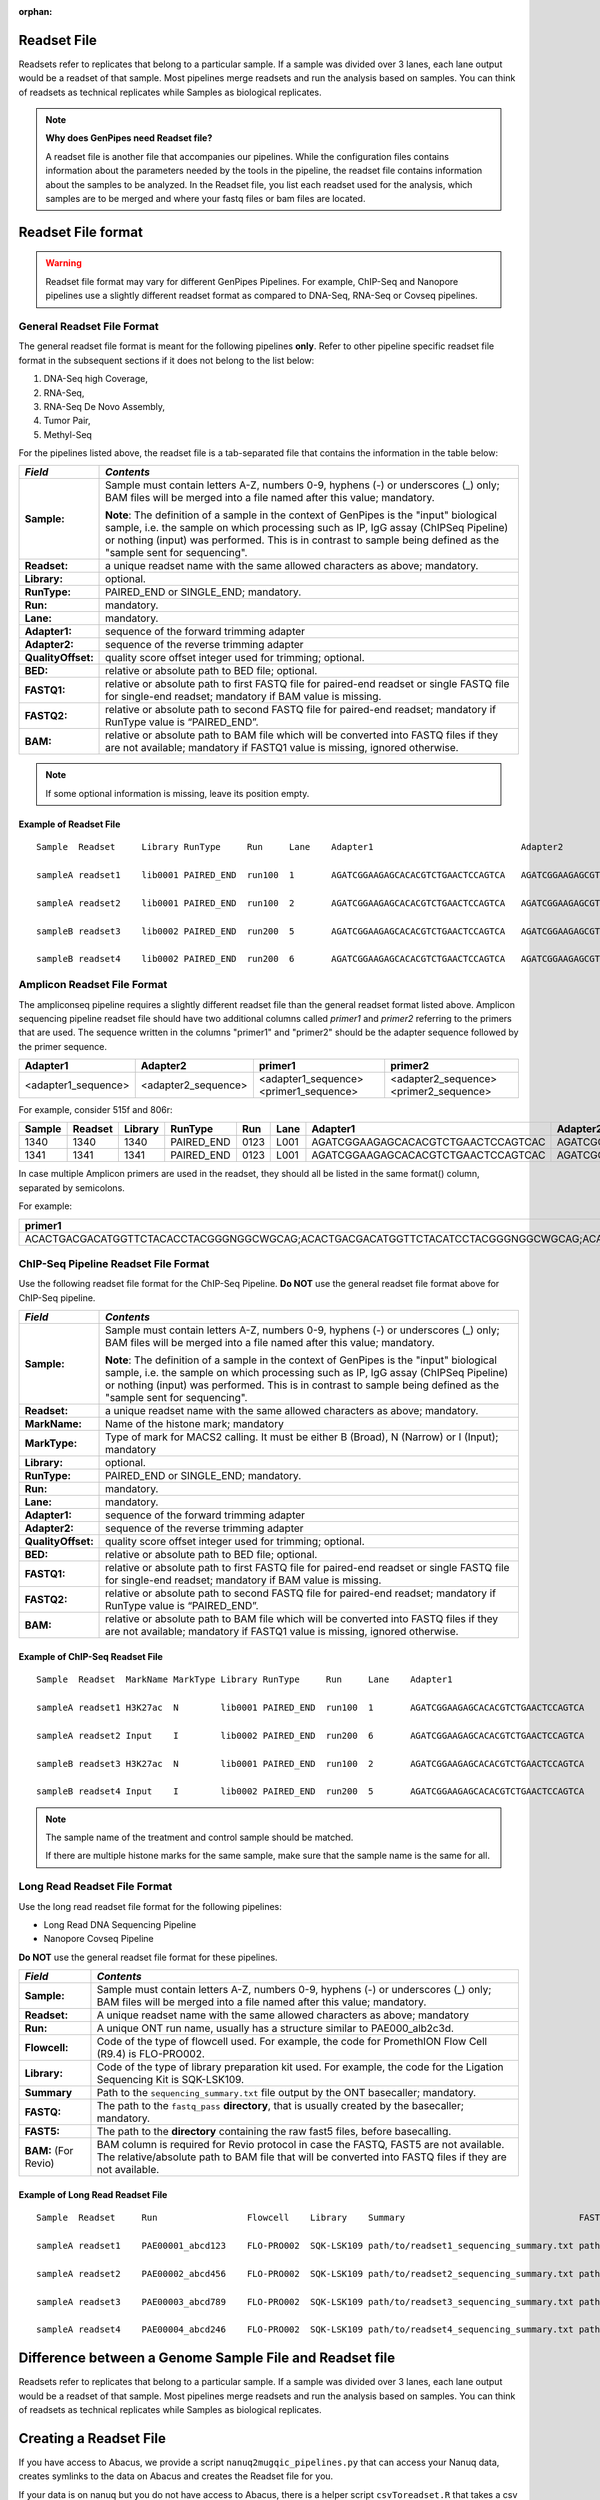 :orphan:

.. _docs_readset_file:

.. spelling:word-list::

     flowcell
     gz

Readset File
============

Readsets refer to replicates that belong to a particular sample. If a sample was divided over 3 lanes, each lane output would be a readset of that sample. Most pipelines merge readsets and run the analysis based on samples. You can think of readsets as technical replicates while Samples as biological replicates.

.. note::  **Why does GenPipes need Readset file?**

        A readset file is another file that accompanies our pipelines. While the configuration files contains information about the parameters needed by the tools in the pipeline, the readset file contains information about the samples to be analyzed. In the Readset file, you list each readset used for the analysis, which samples are to be merged and where your fastq files or bam files are located.


Readset File format
===================

.. warning::

     Readset file format may vary for different GenPipes Pipelines.  For example, ChIP-Seq and Nanopore pipelines use a slightly different readset format as compared to DNA-Seq, RNA-Seq or Covseq pipelines.

General Readset File Format
---------------------------

The general readset file format is meant for the following pipelines **only**. Refer to other pipeline specific readset file format in the subsequent sections if it does not belong to the list below:

#. DNA-Seq high Coverage,
#. RNA-Seq,
#. RNA-Seq De Novo Assembly,
#. Tumor Pair,
#. Methyl-Seq

For the pipelines listed above, the readset file is a tab-separated file that contains the information in the table below:

+------------------+-------------------------------------------------------------------------------------------+
|   *Field*        |   *Contents*                                                                              |
+==================+===========================================================================================+
| **Sample:**      | Sample must contain letters A-Z, numbers 0-9, hyphens (-) or underscores (_) only; BAM    |
|                  | files will be merged into a file named after this value; mandatory.                       |
|                  |                                                                                           | 
|                  | |sample_note_francois|                                                                    | 
|                  |                                                                                           | 
+------------------+-------------------------------------------------------------------------------------------+
|**Readset:**      | a unique readset name with the same allowed characters as above; mandatory.               |
+------------------+-------------------------------------------------------------------------------------------+
|**Library:**      | optional.                                                                                 |
+------------------+-------------------------------------------------------------------------------------------+
|**RunType:**      | PAIRED_END or SINGLE_END; mandatory.                                                      |
+------------------+-------------------------------------------------------------------------------------------+
|**Run:**          | mandatory.                                                                                | 
+------------------+-------------------------------------------------------------------------------------------+
|**Lane:**         | mandatory.                                                                                |
+------------------+-------------------------------------------------------------------------------------------+
|**Adapter1:**     | sequence of the forward trimming adapter                                                  |
+------------------+-------------------------------------------------------------------------------------------+
|**Adapter2:**     | sequence of the reverse trimming adapter                                                  |
+------------------+-------------------------------------------------------------------------------------------+
|**QualityOffset:**| quality score offset integer used for trimming; optional.                                 |
+------------------+-------------------------------------------------------------------------------------------+
|**BED:**          | relative or absolute path to BED file; optional.                                          |
+------------------+-------------------------------------------------------------------------------------------+
|**FASTQ1:**       | relative or absolute path to first FASTQ file for paired-end readset or single FASTQ file |
|                  | for single-end readset; mandatory if BAM value is missing.                                |
+------------------+-------------------------------------------------------------------------------------------+
|**FASTQ2:**       | relative or absolute path to second FASTQ file for paired-end readset; mandatory if       |
|                  | RunType value is “PAIRED_END”.                                                            |
+------------------+-------------------------------------------------------------------------------------------+
|**BAM:**          | relative or absolute path to BAM file which will be converted into FASTQ files if they are|
|                  | not available; mandatory if FASTQ1 value is missing, ignored otherwise.                   |
+------------------+-------------------------------------------------------------------------------------------+

.. note::

        If some optional information is missing, leave its position empty.

Example of Readset File
^^^^^^^^^^^^^^^^^^^^^^^

::

            Sample  Readset     Library RunType     Run     Lane    Adapter1                            Adapter2                            QualityOffset   BED                 FASTQ1                              FASTQ2                              BAM

            sampleA readset1    lib0001 PAIRED_END  run100  1       AGATCGGAAGAGCACACGTCTGAACTCCAGTCA   AGATCGGAAGAGCGTCGTGTAGGGAAAGAGTGT   33              path/to/file.bed    path/to/readset1.paired1.fastq.gz   path/to/readset1.paired2.fastq.gz   path/to/readset1.bam

            sampleA readset2    lib0001 PAIRED_END  run100  2       AGATCGGAAGAGCACACGTCTGAACTCCAGTCA   AGATCGGAAGAGCGTCGTGTAGGGAAAGAGTGT   33              path/to/file.bed    path/to/readset2.paired1.fastq.gz   path/to/readset2.paired2.fastq.gz   path/to/readset2.bam

            sampleB readset3    lib0002 PAIRED_END  run200  5       AGATCGGAAGAGCACACGTCTGAACTCCAGTCA   AGATCGGAAGAGCGTCGTGTAGGGAAAGAGTGT   33              path/to/file.bed    path/to/readset3.paired1.fastq.gz   path/to/readset3.paired2.fastq.gz   path/to/readset3.bam

            sampleB readset4    lib0002 PAIRED_END  run200  6       AGATCGGAAGAGCACACGTCTGAACTCCAGTCA   AGATCGGAAGAGCGTCGTGTAGGGAAAGAGTGT   33              path/to/file.bed    path/to/readset4.paired1.fastq.gz   path/to/readset4.paired2.fastq.gz   path/to/readset4.bam

.. _ref_example_ampliconseq_readset_file:

Amplicon Readset File Format
-----------------------------

The ampliconseq pipeline requires a slightly different readset file than the general readset format listed above. Amplicon sequencing pipeline readset file should have two additional columns called `primer1` and `primer2` referring to the primers that are used.  The sequence written in the columns "primer1" and "primer2" should be the adapter sequence followed by the primer sequence.

.. _ref_amplicon_readset_format:

+-------------------+---------------------+----------------------------------------+--------------------------------------------------+
| Adapter1          |     Adapter2        |   primer1                              |primer2                                           |
+===================+=====================+========================================+==================================================+
|<adapter1_sequence>|  <adapter2_sequence>|   <adapter1_sequence><primer1_sequence>|   <adapter2_sequence><primer2_sequence>          |
+-------------------+---------------------+----------------------------------------+--------------------------------------------------+

For example, consider 515f and 806r:

+--------+---------+---------+------------+------+------+------------------------------------+-----------------------------------+------------------------------------------------------+-------------------------------------------------------+--------------+---------------------------------------------------------+---------------------------------------------------------+-----------+-------+   
| Sample | Readset | Library |   RunType  | Run  | Lane | Adapter1                           | Adapter2                          | primer1                                              |  primer2                                              |QualityOffset |    BED                                                  | FASTQ1                                                  |   FASTQ2  | BAM   |
+========+=========+=========+============+======+======+====================================+===================================+======================================================+=======================================================+==============+=========================================================+==================================================+======+===========+=======+
| 1340   | 1340    |1340     | PAIRED_END | 0123 | L001 | AGATCGGAAGAGCACACGTCTGAACTCCAGTCAC | AGATCGGAAGAGCGTCGTGTAGGGAAAGAGTGT | AGATCGGAAGAGCACACGTCTGAACTCCAGTCACGTGYCAGCMGCCGCGGTAA| AGATCGGAAGAGCGTCGTGTAGGGAAAGAGTGTGGACTACHVGGGTWTCTAAT | 33           | raw_reads/Sample_1340/1340_S119_L001_R1_001.fastq.gz    |  raw_reads/Sample_1340/1340_S119_L001_R2_001.fastq.gz   |           |       |
+--------+---------+---------+------------+------+------+------------------------------------+-----------------------------------+------------------------------------------------------+-------------------------------------------------------+--------------+---------------------------------------------------------+---------------------------------------------------------+-----------+-------+   
| 1341   | 1341    |1341     | PAIRED_END | 0123 | L001 | AGATCGGAAGAGCACACGTCTGAACTCCAGTCAC | AGATCGGAAGAGCGTCGTGTAGGGAAAGAGTGT | AGATCGGAAGAGCACACGTCTGAACTCCAGTCACGTGYCAGCMGCCGCGGTAA| AGATCGGAAGAGCGTCGTGTAGGGAAAGAGTGTGGACTACHVGGGTWTCTAAT | 33           | raw_reads/Sample_1341/1341_S120_L001_R1_001.fastq.gz    |  raw_reads/Sample_1341/1341_S120_L001_R2_001.fastq.gz   |           |       |
+--------+---------+---------+------------+------+------+------------------------------------+-----------------------------------+------------------------------------------------------+-------------------------------------------------------+--------------+---------------------------------------------------------+---------------------------------------------------------+-----------+-------+   

In case multiple Amplicon primers are used in the readset, they should all be listed in the same format() column, separated by semicolons. 

For example:

+----------------------------------------------------------------------------------------------------------------------------------------------------------------------+
| primer1                                                                                                                                                              |
+======================================================================================================================================================================+
|ACACTGACGACATGGTTCTACACCTACGGGNGGCWGCAG;ACACTGACGACATGGTTCTACATCCTACGGGNGGCWGCAG;ACACTGACGACATGGTTCTACAACCCTACGGGNGGCWGCAG;ACACTGACGACATGGTTCTACACTACCTACGGGNGGCWGCAG |
+----------------------------------------------------------------------------------------------------------------------------------------------------------------------+

.. _ref_example_chipseq_readset_file:

ChIP-Seq Pipeline Readset File Format
-------------------------------------

Use the following readset file format for the ChIP-Seq Pipeline. **Do NOT** use the general readset file format above for ChIP-Seq pipeline.

+------------------+-------------------------------------------------------------------------------------------+
|   *Field*        |   *Contents*                                                                              |
+==================+===========================================================================================+
| **Sample:**      | Sample must contain letters A-Z, numbers 0-9, hyphens (-) or underscores (_) only; BAM    |
|                  | files will be merged into a file named after this value; mandatory.                       |
|                  |                                                                                           | 
|                  | |sample_note_francois|                                                                    | 
|                  |                                                                                           | 
+------------------+-------------------------------------------------------------------------------------------+
|**Readset:**      | a unique readset name with the same allowed characters as above; mandatory.               |
+------------------+-------------------------------------------------------------------------------------------+
|**MarkName:**     | Name of the histone mark; mandatory                                                       |
+------------------+-------------------------------------------------------------------------------------------+
|**MarkType:**     | Type of mark for MACS2 calling. It must be either B (Broad), N (Narrow) or I (Input);     |
|                  | mandatory                                                                                 |
+------------------+-------------------------------------------------------------------------------------------+
|**Library:**      | optional.                                                                                 |
+------------------+-------------------------------------------------------------------------------------------+
|**RunType:**      | PAIRED_END or SINGLE_END; mandatory.                                                      |
+------------------+-------------------------------------------------------------------------------------------+
|**Run:**          | mandatory.                                                                                | 
+------------------+-------------------------------------------------------------------------------------------+
|**Lane:**         | mandatory.                                                                                |
+------------------+-------------------------------------------------------------------------------------------+
|**Adapter1:**     | sequence of the forward trimming adapter                                                  |
+------------------+-------------------------------------------------------------------------------------------+
|**Adapter2:**     | sequence of the reverse trimming adapter                                                  |
+------------------+-------------------------------------------------------------------------------------------+
|**QualityOffset:**| quality score offset integer used for trimming; optional.                                 |
+------------------+-------------------------------------------------------------------------------------------+
|**BED:**          | relative or absolute path to BED file; optional.                                          |
+------------------+-------------------------------------------------------------------------------------------+
|**FASTQ1:**       | relative or absolute path to first FASTQ file for paired-end readset or single FASTQ file |
|                  | for single-end readset; mandatory if BAM value is missing.                                |
+------------------+-------------------------------------------------------------------------------------------+
|**FASTQ2:**       | relative or absolute path to second FASTQ file for paired-end readset; mandatory if       |
|                  | RunType value is “PAIRED_END”.                                                            |
+------------------+-------------------------------------------------------------------------------------------+
|**BAM:**          | relative or absolute path to BAM file which will be converted into FASTQ files if they are|
|                  | not available; mandatory if FASTQ1 value is missing, ignored otherwise.                   |
+------------------+-------------------------------------------------------------------------------------------+

Example of ChIP-Seq Readset File
^^^^^^^^^^^^^^^^^^^^^^^^^^^^^^^^^

::

            Sample  Readset  MarkName MarkType Library RunType     Run     Lane    Adapter1                            Adapter2                            QualityOffset   BED                    FASTQ1                              FASTQ2                              BAM

            sampleA readset1 H3K27ac  N        lib0001 PAIRED_END  run100  1       AGATCGGAAGAGCACACGTCTGAACTCCAGTCA   AGATCGGAAGAGCGTCGTGTAGGGAAAGAGTGT   33              path/to/file.bed       path/to/readset1.paired1.fastq.gz   path/to/readset1.paired2.fastq.gz   path/to/readset1.bam

            sampleA readset2 Input    I        lib0002 PAIRED_END  run200  6       AGATCGGAAGAGCACACGTCTGAACTCCAGTCA   AGATCGGAAGAGCGTCGTGTAGGGAAAGAGTGT   33              path/to/file.bed       path/to/readset4.paired1.fastq.gz   path/to/readset4.paired2.fastq.gz   path/to/readset4.bam

            sampleB readset3 H3K27ac  N        lib0001 PAIRED_END  run100  2       AGATCGGAAGAGCACACGTCTGAACTCCAGTCA   AGATCGGAAGAGCGTCGTGTAGGGAAAGAGTGT   33              path/to/file.bed       path/to/readset2.paired1.fastq.gz   path/to/readset2.paired2.fastq.gz   path/to/readset2.bam

            sampleB readset4 Input    I        lib0002 PAIRED_END  run200  5       AGATCGGAAGAGCACACGTCTGAACTCCAGTCA   AGATCGGAAGAGCGTCGTGTAGGGAAAGAGTGT   33              path/to/file.bed       path/to/readset3.paired1.fastq.gz   path/to/readset3.paired2.fastq.gz   path/to/readset3.bam

.. note::

    The sample name of the treatment and control sample should be matched. 

    If there are multiple histone marks for the same sample, make sure that the sample name is the same for all.

.. _ref_example_longread_dnaseq_readset_file:

Long Read Readset File Format
-------------------------------

Use the long read readset file format for the following pipelines:

* Long Read DNA Sequencing Pipeline
* Nanopore Covseq Pipeline

**Do NOT** use the general readset file format for these pipelines.

+------------------------------+-------------------------------------------------------------------------------------------+
|   *Field*                    |   *Contents*                                                                              |
+==============================+===========================================================================================+
| **Sample:**                  | Sample must contain letters A-Z, numbers 0-9, hyphens (-) or underscores (_) only; BAM    |
|                              | files will be merged into a file named after this value; mandatory.                       |
|                              |                                                                                           | 
+------------------------------+-------------------------------------------------------------------------------------------+
|**Readset:**                  | A unique readset name with the same allowed characters as above; mandatory                |
+------------------------------+-------------------------------------------------------------------------------------------+
|**Run:**                      | A unique ONT run name, usually has a structure similar to PAE000_alb2c3d.                 | 
+------------------------------+-------------------------------------------------------------------------------------------+
|**Flowcell:**                 | Code of the type of flowcell used. For example, the code for PromethION Flow Cell (R9.4)  |
|                              | is FLO-PRO002.                                                                            | 
+------------------------------+-------------------------------------------------------------------------------------------+
|**Library:**                  | Code of the type of library preparation kit used. For example, the code for the Ligation  |
|                              | Sequencing Kit is SQK-LSK109.                                                             | 
+------------------------------+-------------------------------------------------------------------------------------------+
|**Summary**                   | Path to the ``sequencing_summary.txt`` file output by the ONT basecaller; mandatory.      | 
+------------------------------+-------------------------------------------------------------------------------------------+
|**FASTQ:**                    | The path to the ``fastq_pass`` **directory**, that is usually created by the basecaller;  |
|                              | mandatory.                                                                                | 
+------------------------------+-------------------------------------------------------------------------------------------+
|**FAST5:**                    | The path to the **directory** containing the raw fast5 files, before basecalling.         |
+------------------------------+-------------------------------------------------------------------------------------------+
|**BAM:**  (For Revio)         | BAM column is required for Revio protocol in case the FASTQ, FAST5 are not available. The |
|                              | relative/absolute path to BAM file that will be converted into FASTQ files if they are not|
|                              | available.                                                                                |
+------------------------------+-------------------------------------------------------------------------------------------+

Example of Long Read Readset File
^^^^^^^^^^^^^^^^^^^^^^^^^^^^^^^^^^

::

     Sample  Readset     Run                 Flowcell    Library    Summary                                 FASTQ                         FAST5                           BAM (Optional)

     sampleA readset1    PAE00001_abcd123    FLO-PRO002  SQK-LSK109 path/to/readset1_sequencing_summary.txt path/to/readset1/fastq_pass   path/to/readset1/fast5_pass   path/to/sampleA/readset1/BAM/file

     sampleA readset2    PAE00002_abcd456    FLO-PRO002  SQK-LSK109 path/to/readset2_sequencing_summary.txt path/to/readset2/fastq_pass   path/to/readset2/fast5_pass   path/to/sampleA/readset2/BAM/file

     sampleA readset3    PAE00003_abcd789    FLO-PRO002  SQK-LSK109 path/to/readset3_sequencing_summary.txt path/to/readset3/fastq_pass   path/to/readset3/fast5_pass   path/to/sampleA/readset3/BAM/file

     sampleA readset4    PAE00004_abcd246    FLO-PRO002  SQK-LSK109 path/to/readset4_sequencing_summary.txt path/to/readset4/fastq_pass   path/to/readset4/fast5_pass   path/to/sampleA/readset4/BAM/file

Difference between a Genome Sample File and Readset file
========================================================

Readsets refer to replicates that belong to a particular sample. If a sample was divided over 3 lanes, each lane output would be a readset of that sample. Most pipelines merge readsets and run the analysis based on samples. You can think of readsets as technical replicates while Samples as biological replicates.

Creating a Readset File
=======================

If you have access to Abacus, we provide a script ``nanuq2mugqic_pipelines.py`` that can access your Nanuq data, creates symlinks to the data on Abacus and creates the Readset file for you.

If your data is on nanuq but you do not have access to Abacus, there is a helper script ``csvToreadset.R`` that takes a csv file downloadable from nanuq and creates the Readset file. However, you will have to download the data from Nanuq yourself.

If your data is not on nanuq, you will have to manually create the Readset file. You can use a template and enter your samples manually. Remember that it is a tab separated file. There is a helper ``mugqicValidator.py`` script that can validate the integrity of your readset file.

.. note::

     **For abacus users with Nanuq readsets**

     If your readsets belong to a `Nanuq <http://gqinnovationcenter.com/services/nanuq.aspx>`_ project, use ``nanuq2mugqic_pipelines.py`` script to automatically create a Readset File and symlinks to your readsets on abacus.

.. Add a note from Francois via Paul S regarding Sample definition

.. |sample_note_francois| replace:: **Note**:  The definition of a sample in the context of GenPipes is the "input" biological sample, i.e. the sample on which processing such as IP, IgG assay (ChIPSeq Pipeline) or nothing (input) was performed. This is in contrast to sample being defined as the "sample sent for sequencing".
